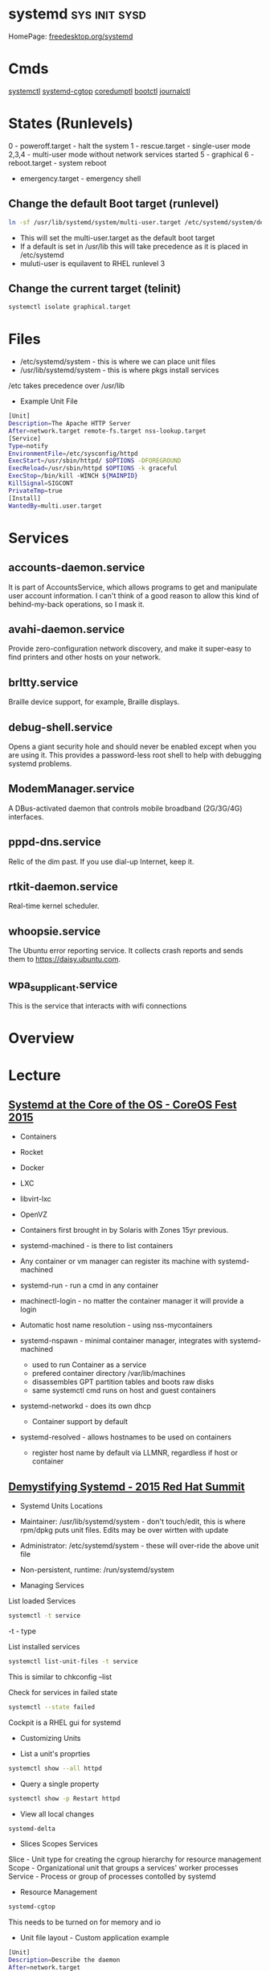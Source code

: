 #+TAGS: sys init sysd


* systemd                                                     :sys:init:sysd:
HomePage: [[https://www.freedesktop.org/wiki/Software/systemd/][freedesktop.org/systemd]]
* Cmds
[[file://home/crito/org/tech/cmds/systemctl.org][systemctl]]
[[file://home/crito/org/tech/cmds/systemd-cgtop.org][systemd-cgtop]]
[[file://home/crito/org/tech/cmds/coredumpctl.org][coredumptl]]
[[file://home/crito/org/tech/cmds/bootctl.org][bootctl]]
[[file://home/crito/org/tech/cmds/journalctl.org][journalctl]]
* States (Runlevels)
0      - poweroff.target - halt the system
1      - rescue.target - single-user mode
2,3,4  - multi-user mode without network services started
5      - graphical
6      - reboot.target - system reboot
       - emergency.target - emergency shell

** Change the default Boot target (runlevel)
#+BEGIN_SRC sh
ln -sf /usr/lib/systemd/system/multi-user.target /etc/systemd/system/default.target
#+END_SRC
- This will set the multi-user.target as the default boot target
- If a default is set in /usr/lib this will take precedence as it is placed in /etc/systemd
- muluti-user is equilavent to RHEL runlevel 3

** Change the current target (telinit)
#+BEGIN_SRC sh
systemctl isolate graphical.target 
#+END_SRC
* Files
- /etc/systemd/system - this is where we can place unit files
- /usr/lib/systemd/system - this is where pkgs install services
/etc takes precedence over /usr/lib

- Example Unit File
#+BEGIN_SRC sh
[Unit]
Description=The Apache HTTP Server
After=network.target remote-fs.target nss-lookup.target
[Service]
Type=notify
EnvironmentFile=/etc/sysconfig/httpd
ExecStart=/usr/sbin/httpd/ $OPTIONS -DFOREGROUND
ExecReload=/usr/sbin/httpd $OPTIONS -k graceful
ExecStop=/bin/kill -WINCH ${MAINPID}
KillSignal=SIGCONT
PrivateTmp=true
[Install]
WantedBy=multi.user.target
#+END_SRC

* Services
** accounts-daemon.service
It is part of AccountsService, which allows programs to get and manipulate user account information. I can't think of a good reason to allow this kind of behind-my-back operations, so I mask it.
** avahi-daemon.service
Provide zero-configuration network discovery, and make it super-easy to find printers and other hosts on your network.
** brltty.service
Braille device support, for example, Braille displays.
** debug-shell.service
Opens a giant security hole and should never be enabled except when you are using it. This provides a password-less root shell to help with debugging systemd problems.
** ModemManager.service
A DBus-activated daemon that controls mobile broadband (2G/3G/4G) interfaces.
** pppd-dns.service
Relic of the dim past. If you use dial-up Internet, keep it.
** rtkit-daemon.service
Real-time kernel scheduler.
** whoopsie.service
The Ubuntu error reporting service. It collects crash reports and sends them to https://daisy.ubuntu.com.
** wpa_supplicant.service
This is the service that interacts with wifi connections
* Overview
* Lecture
** [[https://www.youtube.com/watch?v=VIPonFvPlAs&index=64&list=WL][Systemd at the Core of the OS - CoreOS Fest 2015]]
+ Containers
- Rocket
- Docker
- LXC
- libvirt-lxc
- OpenVZ

- Containers first brought in by Solaris with Zones 15yr previous.
- systemd-machined - is there to list containers
- Any container or vm manager can register its machine with systemd-machined
- systemd-run - run a cmd in any container
- machinectl-login - no matter the container manager it will provide a login
- Automatic host name resolution - using nss-mycontainers
- systemd-nspawn - minimal container manager, integrates with systemd-machined
  - used to run Container as a service
  - prefered container directory /var/lib/machines
  - disassembles GPT partition tables and boots raw disks
  - same systemctl cmd runs on host and guest containers
- systemd-networkd - does its own dhcp
  - Container support by default
- systemd-resolved - allows hostnames to be used on containers
  - register host name by default via LLMNR, regardless if host or container

** [[https://www.youtube.com/watch?v=S9YmaNuvw5U&t=6s][Demystifying Systemd - 2015 Red Hat Summit]]

+ Systemd Units Locations
- Maintainer: /usr/lib/systemd/system - don't touch/edit, this is where rpm/dpkg puts unit files. Edits may be over wirtten with update
- Administrator: /etc/systemd/system  - these will over-ride the above unit file 
- Non-persistent, runtime: /run/systemd/system

+ Managing Services
List loaded Services
#+BEGIN_SRC sh
systemctl -t service
#+END_SRC
-t - type

List installed services 
#+BEGIN_SRC sh
systemctl list-unit-files -t service
#+END_SRC
This is similar to chkconfig --list

Check for services in failed state
#+BEGIN_SRC sh
systemctl --state failed
#+END_SRC

Cockpit is a RHEL gui for systemd

+ Customizing Units

- List a unit's proprties
#+BEGIN_SRC sh
systemctl show --all httpd
#+END_SRC
- Query a single property
#+BEGIN_SRC sh
systemctl show -p Restart httpd
#+END_SRC

- View all local changes
#+BEGIN_SRC sh
systemd-delta
#+END_SRC

+ Slices Scopes Services
Slice - Unit type for creating the cgroup hierarchy for resource management
Scope - Organizational unit that groups a services' worker processes
Service - Process or group of processes contolled by systemd 

+ Resource Management 
#+BEGIN_SRC sh
systemd-cgtop
#+END_SRC
This needs to be turned on for memory and io

+ Unit file layout - Custom application example
#+BEGIN_SRC sh
[Unit]
Description=Describe the daemon
After=network.target

[Service]
ExecStart=/usr/sbin/[myapp] -D
Type=forking
PIDFile=/var/run/myapp.pid

[Install]
WantedBy=multi-user.target
#+END_SRC



* Tutorial
* Books
[[file://home/crito/Documents/SysAdmin/systemd-ebook-psankar.pdf][Systemd for Administrators]]
[[file://home/crito/Documents/SysAdmin/rh_systemd_reference_card.pdf][Systemd Reference Card]]
* Links
[[https://www.linux.com/learn/here-we-go-again-another-linux-init-intro-systemd][Here we go again another linux init]]
[[https://www.linux.com/learn/understanding-and-using-systemd][Understanding and Using Systemd]]
[[https://www.linux.com/learn/5-systemd-tools-you-should-start-using-now][5 Systemd Tools You Should Start Using Now]]
[[https://www.linux.com/learn/cleaning-your-linux-startup-process][Cleaning up your linux startup process]]
[[https://www.linux.com/learn/intro-systemd-runlevels-and-service-management-commands][Intro to Systemd Runlevels and Service Management Commands]]
[[https://www.digitalocean.com/community/tutorials/understanding-systemd-units-and-unit-files][Understanding Systemd Units and Unit Files - DigitalOcean]]
